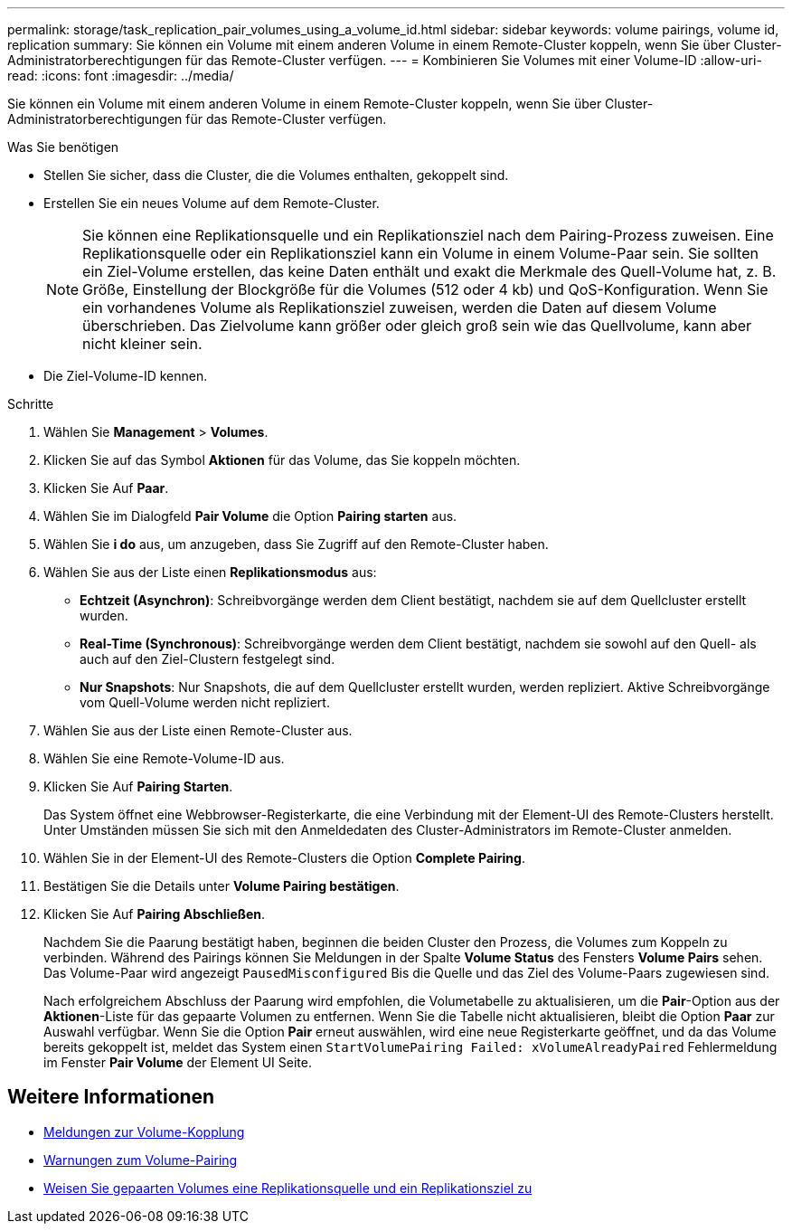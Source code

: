 ---
permalink: storage/task_replication_pair_volumes_using_a_volume_id.html 
sidebar: sidebar 
keywords: volume pairings, volume id, replication 
summary: Sie können ein Volume mit einem anderen Volume in einem Remote-Cluster koppeln, wenn Sie über Cluster-Administratorberechtigungen für das Remote-Cluster verfügen. 
---
= Kombinieren Sie Volumes mit einer Volume-ID
:allow-uri-read: 
:icons: font
:imagesdir: ../media/


[role="lead"]
Sie können ein Volume mit einem anderen Volume in einem Remote-Cluster koppeln, wenn Sie über Cluster-Administratorberechtigungen für das Remote-Cluster verfügen.

.Was Sie benötigen
* Stellen Sie sicher, dass die Cluster, die die Volumes enthalten, gekoppelt sind.
* Erstellen Sie ein neues Volume auf dem Remote-Cluster.
+

NOTE: Sie können eine Replikationsquelle und ein Replikationsziel nach dem Pairing-Prozess zuweisen. Eine Replikationsquelle oder ein Replikationsziel kann ein Volume in einem Volume-Paar sein. Sie sollten ein Ziel-Volume erstellen, das keine Daten enthält und exakt die Merkmale des Quell-Volume hat, z. B. Größe, Einstellung der Blockgröße für die Volumes (512 oder 4 kb) und QoS-Konfiguration. Wenn Sie ein vorhandenes Volume als Replikationsziel zuweisen, werden die Daten auf diesem Volume überschrieben. Das Zielvolume kann größer oder gleich groß sein wie das Quellvolume, kann aber nicht kleiner sein.

* Die Ziel-Volume-ID kennen.


.Schritte
. Wählen Sie *Management* > *Volumes*.
. Klicken Sie auf das Symbol *Aktionen* für das Volume, das Sie koppeln möchten.
. Klicken Sie Auf *Paar*.
. Wählen Sie im Dialogfeld *Pair Volume* die Option *Pairing starten* aus.
. Wählen Sie *i do* aus, um anzugeben, dass Sie Zugriff auf den Remote-Cluster haben.
. Wählen Sie aus der Liste einen *Replikationsmodus* aus:
+
** *Echtzeit (Asynchron)*: Schreibvorgänge werden dem Client bestätigt, nachdem sie auf dem Quellcluster erstellt wurden.
** *Real-Time (Synchronous)*: Schreibvorgänge werden dem Client bestätigt, nachdem sie sowohl auf den Quell- als auch auf den Ziel-Clustern festgelegt sind.
** *Nur Snapshots*: Nur Snapshots, die auf dem Quellcluster erstellt wurden, werden repliziert. Aktive Schreibvorgänge vom Quell-Volume werden nicht repliziert.


. Wählen Sie aus der Liste einen Remote-Cluster aus.
. Wählen Sie eine Remote-Volume-ID aus.
. Klicken Sie Auf *Pairing Starten*.
+
Das System öffnet eine Webbrowser-Registerkarte, die eine Verbindung mit der Element-UI des Remote-Clusters herstellt. Unter Umständen müssen Sie sich mit den Anmeldedaten des Cluster-Administrators im Remote-Cluster anmelden.

. Wählen Sie in der Element-UI des Remote-Clusters die Option *Complete Pairing*.
. Bestätigen Sie die Details unter *Volume Pairing bestätigen*.
. Klicken Sie Auf *Pairing Abschließen*.
+
Nachdem Sie die Paarung bestätigt haben, beginnen die beiden Cluster den Prozess, die Volumes zum Koppeln zu verbinden. Während des Pairings können Sie Meldungen in der Spalte *Volume Status* des Fensters *Volume Pairs* sehen. Das Volume-Paar wird angezeigt `PausedMisconfigured` Bis die Quelle und das Ziel des Volume-Paars zugewiesen sind.

+
Nach erfolgreichem Abschluss der Paarung wird empfohlen, die Volumetabelle zu aktualisieren, um die *Pair*-Option aus der *Aktionen*-Liste für das gepaarte Volumen zu entfernen. Wenn Sie die Tabelle nicht aktualisieren, bleibt die Option *Paar* zur Auswahl verfügbar. Wenn Sie die Option *Pair* erneut auswählen, wird eine neue Registerkarte geöffnet, und da das Volume bereits gekoppelt ist, meldet das System einen `StartVolumePairing Failed: xVolumeAlreadyPaired` Fehlermeldung im Fenster *Pair Volume* der Element UI Seite.





== Weitere Informationen

* xref:reference_replication_volume_pairing_messages.adoc[Meldungen zur Volume-Kopplung]
* xref:reference_replication_volume_pairing_warnings.adoc[Warnungen zum Volume-Pairing]
* xref:task_replication_assign_replication_source_and_target_to_paired_volumes.adoc[Weisen Sie gepaarten Volumes eine Replikationsquelle und ein Replikationsziel zu]

